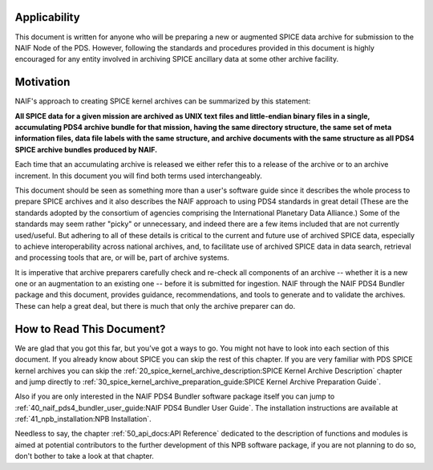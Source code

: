Applicability
=============

This document is written for anyone who will be preparing a new or
augmented SPICE data archive for submission to the NAIF Node of the PDS.
However, following the standards and procedures provided in this document
is highly encouraged for any entity involved in archiving SPICE ancillary
data at some other archive facility.


Motivation
==========

NAIF's approach to creating SPICE kernel archives can be summarized by this
statement:

**All SPICE data for a given mission are archived as UNIX text files and
little-endian binary files in a single, accumulating PDS4 archive bundle
for that mission, having the same directory structure, the same set of meta
information files, data file labels with the same structure, and archive
documents with the same structure as all PDS4 SPICE archive bundles
produced by NAIF.**

Each time that an accumulating archive is released we either refer this to
a release of the archive or to an archive increment. In this document you
will find both terms used interchangeably.

This document should be seen as something more than a user's software guide
since it describes the whole process to prepare SPICE archives and it also
describes the NAIF approach to using PDS4 standards in great detail (These
are the standards adopted by the consortium of agencies comprising the
International Planetary Data Alliance.) Some of the standards may seem rather
"picky" or unnecessary, and indeed there are a few items included that are not
currently used/useful. But adhering to all of these details is critical to the
current and future use of archived SPICE data, especially to achieve
interoperability across national archives, and, to facilitate use of archived
SPICE data in data search, retrieval and processing tools that are, or will be,
part of archive systems.

It is imperative that archive preparers carefully check and re-check all
components of an archive -- whether it is a new one or an augmentation
to an existing one -- before it is submitted for ingestion. NAIF
through the NAIF PDS4 Bundler package and this document, provides
guidance, recommendations, and tools to generate and to validate
the archives. These can help a great deal, but there is much that only the
archive preparer can do.


How to Read This Document?
==========================

We are glad that you got this far, but you’ve got a ways to go.
You might not have to look into each section of this document.
If you already know about SPICE you can skip the rest of this chapter. If
you are very familiar with PDS SPICE kernel archives you can skip the
:ref:`20_spice_kernel_archive_description:SPICE Kernel Archive Description`
chapter and jump directly to
:ref:`30_spice_kernel_archive_preparation_guide:SPICE Kernel Archive Preparation Guide`.

Also if you are only interested in the NAIF PDS4 Bundler software package
itself you can jump to :ref:`40_naif_pds4_bundler_user_guide:NAIF PDS4 Bundler User Guide`. The installation
instructions are available at :ref:`41_npb_installation:NPB Installation`.

Needless to say, the chapter
:ref:`50_api_docs:API Reference`
dedicated to the description of functions and
modules is aimed at potential contributors to the further development of this
NPB software package, if you are not planning to do so, don't bother to take a
look at that chapter.
